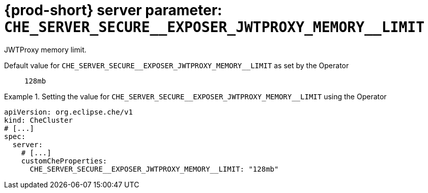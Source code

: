   
[id="{prod-id-short}-server-parameter-che_server_secure__exposer_jwtproxy_memory__limit_{context}"]
= {prod-short} server parameter: `+CHE_SERVER_SECURE__EXPOSER_JWTPROXY_MEMORY__LIMIT+`

// FIXME: Fix the language and remove the  vale off statement.
// pass:[<!-- vale off -->]

JWTProxy memory limit.

// Default value for `+CHE_SERVER_SECURE__EXPOSER_JWTPROXY_MEMORY__LIMIT+`:: `+128mb+`

// If the Operator sets a different value, uncomment and complete following block:
Default value for `+CHE_SERVER_SECURE__EXPOSER_JWTPROXY_MEMORY__LIMIT+` as set by the Operator:: `+128mb+`

ifeval::["{project-context}" == "che"]
// If Helm sets a different default value, uncomment and complete following block:
Default value for `+CHE_SERVER_SECURE__EXPOSER_JWTPROXY_MEMORY__LIMIT+` as set using the `configMap`:: `+128mb+`
endif::[]

// FIXME: If the parameter can be set with the simpler syntax defined for CheCluster Custom Resource, replace it here

.Setting the value for `+CHE_SERVER_SECURE__EXPOSER_JWTPROXY_MEMORY__LIMIT+` using the Operator
====
[source,yaml]
----
apiVersion: org.eclipse.che/v1
kind: CheCluster
# [...]
spec:
  server:
    # [...]
    customCheProperties:
      CHE_SERVER_SECURE__EXPOSER_JWTPROXY_MEMORY__LIMIT: "128mb"
----
====



